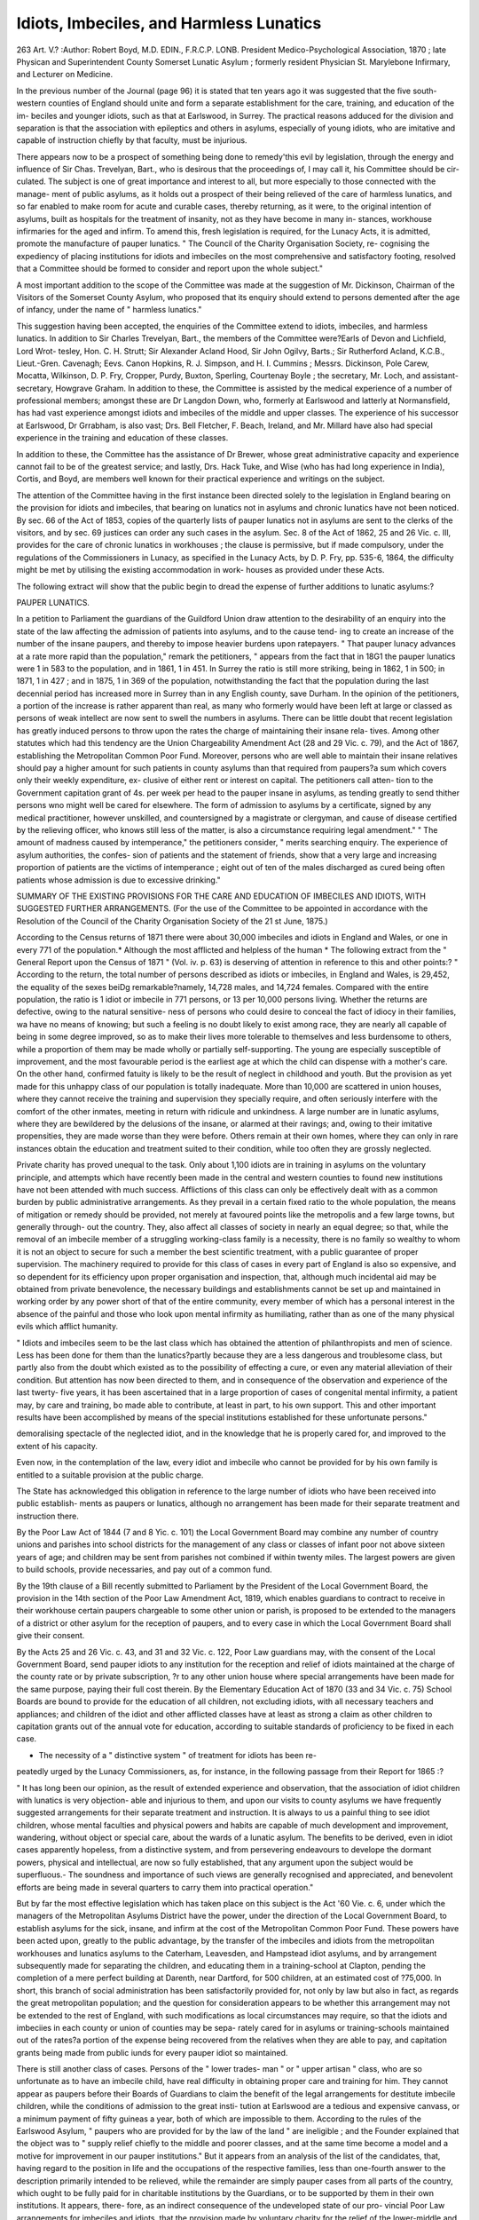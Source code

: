 Idiots, Imbeciles, and Harmless Lunatics
==========================================

263
Art. V.?
:Author:  Robert Boyd, M.D. EDIN., F.R.C.P. LONB.
President Medico-Psychological Association, 1870 ; late Physican and Superintendent County
Somerset Lunatic Asylum ; formerly resident Physician St. Marylebone Infirmary,
and Lecturer on Medicine.

In the previous number of the Journal (page 96) it is stated
that ten years ago it was suggested that the five south-
western counties of England should unite and form a separate
establishment for the care, training, and education of the im-
beciles and younger idiots, such as that at Earlswood, in Surrey.
The practical reasons adduced for the division and separation is
that the association with epileptics and others in asylums,
especially of young idiots, who are imitative and capable
of instruction chiefly by that faculty, must be injurious.

There appears now to be a prospect of something being
done to remedy'this evil by legislation, through the energy and
influence of Sir Chas. Trevelyan, Bart., who is desirous that the
proceedings of, I may call it, his Committee should be cir-
culated. The subject is one of great importance and interest to
all, but more especially to those connected with the manage-
ment of public asylums, as it holds out a prospect of their being
relieved of the care of harmless lunatics, and so far enabled to
make room for acute and curable cases, thereby returning, as it
were, to the original intention of asylums, built as hospitals for
the treatment of insanity, not as they have become in many in-
stances, workhouse infirmaries for the aged and infirm. To
amend this, fresh legislation is required, for the Lunacy Acts,
it is admitted, promote the manufacture of pauper lunatics.
" The Council of the Charity Organisation Society, re-
cognising the expediency of placing institutions for idiots and
imbeciles on the most comprehensive and satisfactory footing,
resolved that a Committee should be formed to consider and
report upon the whole subject."

A most important addition to the scope of the Committee
was made at the suggestion of Mr. Dickinson, Chairman of the
Visitors of the Somerset County Asylum, who proposed that its
enquiry should extend to persons demented after the age of
infancy, under the name of " harmless lunatics."

This suggestion having been accepted, the enquiries of the
Committee extend to idiots, imbeciles, and harmless lunatics.
In addition to Sir Charles Trevelyan, Bart., the members of
the Committee were?Earls of Devon and Lichfield, Lord Wrot-
tesley, Hon. C. H. Strutt; Sir Alexander Acland Hood, Sir
John Ogilvy, Barts.; Sir Rutherford Acland, K.C.B., Lieut.-Gren.
Cavenagh; Eevs. Canon Hopkins, R. J. Simpson, and H. I.
Cummins ; Messrs. Dickinson, Pole Carew, Mocatta, Wilkinson,
D. P. Fry, Cropper, Purdy, Buxton, Sperling, Courtenay Boyle ;
the secretary, Mr. Loch, and assistant-secretary, Howgrave
Graham. In addition to these, the Committee is assisted by the
medical experience of a number of professional members; amongst
these are Dr Langdon Down, who, formerly at Earlswood and
latterly at Normansfield, has had vast experience amongst idiots
and imbeciles of the middle and upper classes. The experience
of his successor at Earlswood, Dr Grrabham, is also vast; Drs.
Bell Fletcher, F. Beach, Ireland, and Mr. Millard have also
had special experience in the training and education of these
classes.

In addition to these, the Committee has the assistance of
Dr Brewer, whose great administrative capacity and experience
cannot fail to be of the greatest service; and lastly, Drs. Hack
Tuke, and Wise (who has had long experience in India), Cortis,
and Boyd, are members well known for their practical experience
and writings on the subject.

The attention of the Committee having in the first instance
been directed solely to the legislation in England bearing on
the provision for idiots and imbeciles, that bearing on
lunatics not in asylums and chronic lunatics have not been
noticed. By sec. 66 of the Act of 1853, copies of the quarterly
lists of pauper lunatics not in asylums are sent to the clerks
of the visitors, and by sec. 69 justices can order any such cases
in the asylum. Sec. 8 of the Act of 1862, 25 and 26 Vic.
c. Ill, provides for the care of chronic lunatics in workhouses ;
the clause is permissive, but if made compulsory, under the
regulations of the Commissioners in Lunacy, as specified in the
Lunacy Acts, by D. P. Fry, pp. 535-6, 1864, the difficulty
might be met by utilising the existing accommodation in work-
houses as provided under these Acts.

The following extract will show that the public begin to
dread the expense of further additions to lunatic asylums:?

PAUPER LUNATICS.

In a petition to Parliament the guardians of the Guildford Union
draw attention to the desirability of an enquiry into the state of the law
affecting the admission of patients into asylums, and to the cause tend-
ing to create an increase of the number of the insane paupers, and
thereby to impose heavier burdens upon ratepayers. " That pauper
lunacy advances at a rate more rapid than the population," remark the
petitioners, " appears from the fact that in 18G1 the pauper lunatics
were 1 in 583 to the population, and in 1861, 1 in 451. In Surrey the
ratio is still more striking, being in 1862, 1 in 500; in 1871, 1 in 427 ;
and in 1875, 1 in 369 of the population, notwithstanding the fact that
the population during the last decennial period has increased more in
Surrey than in any English county, save Durham. In the opinion of
the petitioners, a portion of the increase is rather apparent than real, as
many who formerly would have been left at large or classed as persons
of weak intellect are now sent to swell the numbers in asylums. There
can be little doubt that recent legislation has greatly induced persons
to throw upon the rates the charge of maintaining their insane rela-
tives. Among other statutes which had this tendency are the Union
Chargeability Amendment Act (28 and 29 Vic. c. 79), and the Act
of 1867, establishing the Metropolitan Common Poor Fund. Moreover,
persons who are well able to maintain their insane relatives should pay
a higher amount for such patients in county asylums than that required
from paupers?a sum which covers only their weekly expenditure, ex-
clusive of either rent or interest on capital. The petitioners call atten-
tion to the Government capitation grant of 4s. per week per head to the
pauper insane in asylums, as tending greatly to send thither persons wno
might well be cared for elsewhere. The form of admission to asylums
by a certificate, signed by any medical practitioner, however unskilled,
and countersigned by a magistrate or clergyman, and cause of disease
certified by the relieving officer, who knows still less of the matter, is
also a circumstance requiring legal amendment." " The amount of
madness caused by intemperance," the petitioners consider, " merits
searching enquiry. The experience of asylum authorities, the confes-
sion of patients and the statement of friends, show that a very large and
increasing proportion of patients are the victims of intemperance ; eight
out of ten of the males discharged as cured being often patients whose
admission is due to excessive drinking."

SUMMARY OF THE EXISTING PROVISIONS FOR THE CARE AND EDUCATION OF
IMBECILES AND IDIOTS, WITH SUGGESTED FURTHER ARRANGEMENTS.
(For the use of the Committee to be appointed in accordance with the
Resolution of the Council of the Charity Organisation Society of
the 21 st June, 1875.)

According to the Census returns of 1871 there were about 30,000
imbeciles and idiots in England and Wales, or one in every 771 of the
population.* Although the most afflicted and helpless of the human
* The following extract from the " General Report upon the Census of 1871 "
(Vol. iv. p. 63) is deserving of attention in reference to this and other points:?
" According to the return, the total number of persons described as idiots or
imbeciles, in England and Wales, is 29,452, the equality of the sexes beiDg
remarkable?namely, 14,728 males, and 14,724 females. Compared with the
entire population, the ratio is 1 idiot or imbecile in 771 persons, or 13 per 10,000
persons living. Whether the returns are defective, owing to the natural sensitive-
ness of persons who could desire to conceal the fact of idiocy in their families, wa
have no means of knowing; but such a feeling is no doubt likely to exist among
race, they are nearly all capable of being in some degree improved, so as
to make their lives more tolerable to themselves and less burdensome to
others, while a proportion of them may be made wholly or partially
self-supporting. The young are especially susceptible of improvement,
and the most favourable period is the earliest age at which the child
can dispense with a mother's care. On the other hand, confirmed
fatuity is likely to be the result of neglect in childhood and youth.
But the provision as yet made for this unhappy class of our
population is totally inadequate. More than 10,000 are scattered in
union houses, where they cannot receive the training and supervision
they specially require, and often seriously interfere with the comfort of
the other inmates, meeting in return with ridicule and unkindness.
A large number are in lunatic asylums, where they are bewildered by
the delusions of the insane, or alarmed at their ravings; and, owing
to their imitative propensities, they are made worse than they were
before. Others remain at their own homes, where they can only in
rare instances obtain the education and treatment suited to their
condition, while too often they are grossly neglected.

Private charity has proved unequal to the task. Only about 1,100
idiots are in training in asylums on the voluntary principle, and
attempts which have recently been made in the central and western
counties to found new institutions have not been attended with much
success. Afflictions of this class can only be effectively dealt with as a
common burden by public administrative arrangements. As they
prevail in a certain fixed ratio to the whole population, the means of
mitigation or remedy should be provided, not merely at favoured
points like the metropolis and a few large towns, but generally through-
out the country. They, also affect all classes of society in nearly an
equal degree; so that, while the removal of an imbecile member of a
struggling working-class family is a necessity, there is no family so
wealthy to whom it is not an object to secure for such a member the
best scientific treatment, with a public guarantee of proper supervision.
The machinery required to provide for this class of cases in every
part of England is also so expensive, and so dependent for its efficiency
upon proper organisation and inspection, that, although much incidental
aid may be obtained from private benevolence, the necessary buildings
and establishments cannot be set up and maintained in working order
by any power short of that of the entire community, every member of
which has a personal interest in the absence of the painful and
those who look upon mental infirmity as humiliating, rather than as one of the
many physical evils which afflict humanity.

" Idiots and imbeciles seem to be the last class which has obtained the attention
of philanthropists and men of science. Less has been done for them than the
lunatics?partly because they are a less dangerous and troublesome class, but partly
also from the doubt which existed as to the possibility of effecting a cure, or even
any material alleviation of their condition. But attention has now been directed
to them, and in consequence of the observation and experience of the last twerty-
five years, it has been ascertained that in a large proportion of cases of congenital
mental infirmity, a patient may, by care and training, bo made able to contribute,
at least in part, to his own support. This and other important results have been
accomplished by means of the special institutions established for these unfortunate
persons."

demoralising spectacle of the neglected idiot, and in the knowledge
that he is properly cared for, and improved to the extent of his
capacity.

Even now, in the contemplation of the law, every idiot and
imbecile who cannot be provided for by his own family is entitled to a
suitable provision at the public charge.

The State has acknowledged this obligation in reference to the
large number of idiots who have been received into public establish-
ments as paupers or lunatics, although no arrangement has been made
for their separate treatment and instruction there.

By the Poor Law Act of 1844 (7 and 8 Yic. c. 101) the Local
Government Board may combine any number of country unions and
parishes into school districts for the management of any class or
classes of infant poor not above sixteen years of age; and children
may be sent from parishes not combined if within twenty miles. The
largest powers are given to build schools, provide necessaries, and pay
out of a common fund.

By the 19th clause of a Bill recently submitted to Parliament by the
President of the Local Government Board, the provision in the 14th
section of the Poor Law Amendment Act, 1819, which enables
guardians to contract to receive in their workhouse certain paupers
chargeable to some other union or parish, is proposed to be extended
to the managers of a district or other asylum for the reception of
paupers, and to every case in which the Local Government Board shall
give their consent.

By the Acts 25 and 26 Vic. c. 43, and 31 and 32 Vic. c. 122, Poor Law
guardians may, with the consent of the Local Government Board, send
pauper idiots to any institution for the reception and relief of idiots
maintained at the charge of the county rate or by private subscription,
?r to any other union house where special arrangements have been made
for the same purpose, paying their full cost therein.
By the Elementary Education Act of 1870 (33 and 34 Vic. c. 75)
School Boards are bound to provide for the education of all children,
not excluding idiots, with all necessary teachers and appliances; and
children of the idiot and other afflicted classes have at least as strong a
claim as other children to capitation grants out of the annual vote for
education, according to suitable standards of proficiency to be fixed in
each case.

* The necessity of a " distinctive system " of treatment for idiots has been re-
peatedly urged by the Lunacy Commissioners, as, for instance, in the following
passage from their Report for 1865 :?

" It has long been our opinion, as the result of extended experience and
observation, that the association of idiot children with lunatics is very objection-
able and injurious to them, and upon our visits to county asylums we have
frequently suggested arrangements for their separate treatment and instruction.
It is always to us a painful thing to see idiot children, whose mental faculties and
physical powers and habits are capable of much development and improvement,
wandering, without object or special care, about the wards of a lunatic asylum.
The benefits to be derived, even in idiot cases apparently hopeless, from a
distinctive system, and from persevering endeavours to develope the dormant
powers, physical and intellectual, are now so fully established, that any
argument upon the subject would be superfluous.- The soundness and importance
of such views are generally recognised and appreciated, and benevolent efforts are
being made in several quarters to carry them into practical operation."

But by far the most effective legislation which has taken place on
this subject is the Act '60 Vie. c. 6, under which the managers of the
Metropolitan Asylums District have the power, under the direction of
the Local Government Board, to establish asylums for the sick, insane,
and infirm at the cost of the Metropolitan Common Poor Fund. These
powers have been acted upon, greatly to the public advantage, by the
transfer of the imbeciles and idiots from the metropolitan workhouses
and lunatics asylums to the Caterham, Leavesden, and Hampstead
idiot asylums, and by arrangement subsequently made for separating
the children, and educating them in a training-school at Clapton,
pending the completion of a mere perfect building at Darenth, near
Dartford, for 500 children, at an estimated cost of ?75,000.
In short, this branch of social administration has been satisfactorily
provided for, not only by law but also in fact, as regards the great
metropolitan population; and the question for consideration appears to
be whether this arrangement may not be extended to the rest of England,
with such modifications as local circumstances may require, so that the
idiots and imbeciies in each county or union of counties may be sepa-
rately cared for in asylums or training-schools maintained out of the
rates?a portion of the expense being recovered from the relatives when
they are able to pay, and capitation grants being made from public
iunds for every pauper idiot so maintained.

There is still another class of cases. Persons of the " lower trades-
man " or " upper artisan " class, who are so unfortunate as to have an
imbecile child, have real difficulty in obtaining proper care and training
for him. They cannot appear as paupers before their Boards of
Guardians to claim the benefit of the legal arrangements for destitute
imbecile children, while the conditions of admission to the great insti-
tution at Earlswood are a tedious and expensive canvass, or a minimum
payment of fifty guineas a year, both of which are impossible to them.
According to the rules of the Earlswood Asylum, " paupers who are
provided for by the law of the land " are ineligible ; and the Founder
explained that the object was to " supply relief chiefly to the middle and
poorer classes, and at the same time become a model and a motive for
improvement in our pauper institutions." But it appears from an
analysis of the list of the candidates, that, having regard to the position
in life and the occupations of the respective families, less than one-fourth
answer to the description primarily intended to be relieved, while the
remainder are simply pauper cases from all parts of the country, which
ought to be fully paid for in charitable institutions by the Guardians,
or to be supported by them in their own institutions. It appears, there-
fore, as an indirect consequence of the undeveloped state of our pro-
vincial Poor Law arrangements for imbeciles and idiots, that the provision
made by voluntary charity for the relief of the lower-middle and
artisan class has been diverted from its original object, and these classes
have been left without assistance to bear the burden of providing for
the care and education of an idiot child, or to break down under it.
Everything, however, will fall into its place when the provincial ad-
ministration shall be placed upon the same footing of efficiency as the
metropolitan. Persons of the lower-middle class with small means, and
the well-to-do of the artisan class earning good wages, would be glad to
contribute according to their means towards the education of their idiot
children. They cannot pay fifty guineas, but they might pay some
thirty, some twenty, and some ten; and the charitable would gladly
make good the deficiency.

Agenda of the Committee on Arrangements for the Education
and Care of Idiots and Imbeciles.
1.?General Statistics.
1. Nature of infirmity:
Congenital.
Arising from subsequent ailments.
2. Number of idiots and imbeciles:
Census return of 1871. Whether really more or less ?
Proportion in different classes of society.
3. Where placed:
Idiot asylums.
Lunatic asylums.
a. Special wards.
b. Ordinary wards.
Metropolitan District asylums.
Workhouses.
Boarded out, or at their own homes.
4. Idiocy and imbecility, how far preventable or capable of diminu-
tion :

Marriage of blood relations, and of persons with a predisposi-
tion to insanity.
Moral and physical condition of the wealthier classes.
Condition and habits of the poorer classes.
Study in asylums of the causes of idiocy and imbecility.
5. How far capable of improvement:
What proportion can be rendered self-supporting.
How far the habits of the remainder can be improved so as
to make their lives happier to themselves and less burden-
some to others.

Are there any cases not capable of amelioration; and, if so,
of what nature are they, and what can be done for them ?
2.?General Principles of Treatment.
1. Whether idiots and imbeciles should be treated distinctively
from other classes.
2. Whether they ought to be placed in lunatic asylums.
3. Whether they ought to be mixed up with paupers in union
houses:?
Absence of all means of special education.
Interference with the comfort of the other inmates.
Liability to meet with ridicule and unkindness, and to acquiro
bad habits.
4. Whether this distinctive treatment ought to be applied, especially
in the earlier stages of education, individually or collectively.
270 IDIOTS, IMBECILES, AN I) HARMLESS LUNATICS.
5. Under what circumstances idiots and imbeciles may with advan-
tage be placed in ordinary schools with other children.
6. Whether their improvement would be promoted by boarding
them out in families according to the Belgian practice, and, if so, under
what circumstances ?
7. Whether the education of idiots and imbeciles should be based
on physical considerations.
8. Whether it should commence at the earliest age at which they
can dispense with a mother's care, and the subsequent stages should
depend upon the capacity developed by them.
9. Whether idiots and imbeciles belonging to working-class families
should have a thorough industrial training, so as:
1st. To enable them to support themselves, or, at least, to
contribute towards their support;
2nd. To promote their self-respect, by making them feel
that they are of some use in the world; and
3rd. To occupy them pleasantly.
10. Whether idiots and imbeciles belonging to the upper and
middle classes should be encouraged to cultivate any literary, scientific,
or mechanical tastes they may happen to possess; or, if incapable of
this, they should at least be provided with the means of harmless
amusement.

3.?Treatment of Adults.
1. Whether the treatment of adults must depend upon the degree
in which the character and faculties have been developed by previous
training.
2. In what cases, after having completed their educational course,
they may be sent back to their own homes, or be boarded out, or be
employed in industrial establishments; and under what safeguards ?
3. Whether adult asylums can with advantage be managed as
industrial establishments for manufacturing or agricultural industry.
4. The best mode of treating those who are only susceptible of
supervision, shelter, and kind care.
4.?Administrative Arrangements.
1. Private charity has awakened the national conscience to the
claims of this neglected class, worked out the experimental process,
and established a model for general adoption;
2. But has it proved equal to providing a remedial machinery
coextensive with the evil ?
3. Of the 11,000 cases under twenty years of age for whom train-
ing is needed, according to the Census of 1871, what proportion have
been provided with suitable means of instruction by private charity ?
4. How far private charity has suitably provided for the 19,000
adult cases, according to the Census of 1871.
5. Can suitable provision be made for all the idiots and imbeciles
in England and Wales, whether juvenile or adult, otherwise than
through public administration, by the collective force of the entire
community ?
6. Arrangements for this object in Scotland, Ireland, and the
Colonies, and in the principal foreign States.
IDIOTS, IMBECILES, AND HAKMLESS LUNATICS. 271
7. In England the legislation bearing on the provision for idiots
and imbeciles may be briefly stated as follows: ?

Under the Lunatic Asylums Act (16 and 17 Vic. c. 97, sec. 2)
the justices of every county, and (with certain exceptions) of every
borough, are bound to provide an asylum " for the pauper lunatics
thereof; " and by section 132 of the same Act, it is expressly enacted
that the word " lunatic " shall mean and include " every person of un-
sound mind, and every person being an idiot." In any case of default,
the Home Secretary, on the report of the Commissioners in Lunacy, is
empowered, by section 29, to require the justices " to provide a fit and
sufficient asylum for so many pauper lunatics as, upon the report of the
Commissioners, he may think fit and direct.'' These provisions refer
to one asylum; but under section 30 the justices are empowered to
provide additional asylums where necessary, and the Home Secretary,
on the report of the Commissioners in Lunacy, is likewise empowered
to require the justices to do so, in the event of default on their part.
The Poor Law Amendment Act of 1834 (4 and 5 Wm, IV. c. 76,
sec. 45) prohibits the detention in any workhouse of any dangerous
lunatic, insane person, or idiot, for any longer period than fourteen
days ; and the Lunacy Act of 1862 (25 and 26 Yic. c. Ill, sec. 20) pro-
vides that no person shall be detained in any workhouse, being a lunatic
or alleged lunatic (and the term " lunatic " here includes an " idiot "),
beyond the period of fourteen days, unless the medical officer of the
workhouse shall certify that such person is a proper person to be kept
in a workhouse, nor unless the accommodation in the workhouse is
sufficient for his reception.

By the Poor Law Act of 1844 (7 and 8 Vic. c. 101), the Local
Government Board may combine any number of country unions and
parishes into school districts for the management of any class or classes
of infant poor not above sixteen years of age; and children may be
sent from parishes not combined, if within twenty miles. The largest
powers are given to build schools, provide necessaries, and pay out of
a common fund.

By the 1 9th clause of a Bill recently submitted to Parliament by
the President of the Local Government Board, the provision in the
14th section of" The Poor LaAV Amendment Act, 1849," which enables
Guardians to contract to receive in their workhouse certain paupers
chargeable to some other union or parish, is proposed to be extended
to the managers of a district or other asylum for the reception of pau-
pers, and to every case in which the Local Government Board shall
give their consent.

By the Acts 25 and 26 Vic. c. 43 and 31 and 32 Vic. c 122, Poor
Law Guardians may, with the consent of the Local Government Board,
send pauper idiots to any institution for the reception and relief of
idiots maintained at the charge of the county rate or by private sub-
scription, or to any other union house where special arrangements
have been made for the same purpose, paying their full cost therein.
By the Elementary Education Act of 1870 (33 and 34 Vic.

c. 75) School Boards are bound to provide for the education of all
children, not excluding idiots, with all necessary teachers and appli-
ances ; and children of the idiot and other afflicted classes have at least
as strong a claim as other children to capitation grants out of the
annual vote for education, according to suitable standards of proficiency
to be fixed in each case.

But by far the most effective legislation which has taken place on
this subject is the Act 30 Vic. c. 6, under which the managers of the
Metropolitan Asylums District have the power, under the direction of
the Local Government Board, to establish asylums for the sick, insane,
and infirm at the cost of the Metropolitan Common Poor Fund.
8. The practical action taken under the last-mentioned Act will
be seen from the following extracts from the Eeport of the Chairman
of the Metropolitan Asylums Board, dated on the 11th of February
1876:?

Summary of the Principal Events of the Four Years which
preceded 1875.

In June 1872 the pressure on the Leavesden and Caterham
Asylums became excessive, and forced on the managers the considera-
tion of the best method of meeting the increased demand for accom-
modation for imbeciles, the extent of which was approximately ascertained
by returns obtained from workhouses and county asylums. Some
relief was afforded by the appropriation of the Hampstead Hospital as
a temporary asylum for imbeciles; but neither this nor the additions
which were being made to the Leavesden and Caterham asylums
proved adequate; and in October 1874 this question again presented
itself to the managers. It then appeared that the Leavesden, Cater-
ham, and Hampstead asylums were full ; that the parishes were
urgently pressing for accommodation, which could not be supplied by
the existing asylums, and that patients were therefore being sent, at
great expense, to licensed houses and asylums in distant parts of the
country. The managers were further informed that there was a con-
siderable accumulation of lunatics who could not be received into the
county asylums, as those were already full, and that there were in those
asylums a number of metropolitan cases, which might be transferred
to the care of the managers, if they had the adequate accommodation.
With such facts before them, the managers decided to enlarge the
Leavesden and Caterham asylums to the fullest extent which the ad-
ministrative department in each would allow.

The experience gained in these large institutions had brought the
managers in face of a special difficulty, viz. the presence of a large
number of children of imbecile mind who were being brought up with
the adult and aged imbeciles. To remedy this obvious defect of man-
agement, measures were taken in each institution to separate the
children, and to make special arrangements for their education and
training. The success which attended this system stimulated the
managers to further efforts, which led eventually to the removal of all
the children, temporarily, to Hampstead.

Accordingly, the managers further resolved to purchase a site for
erecting a school for these children sufficiently large to accommodate
and train as many as might reasonably be expected to come under
their charge.

This site was to be of sufficient extent to admit of the erection of a
third asylum for adults if absolutely required.
Pending the erection of the school, the asylum at Clapton was
hired by the managers for a term of three years for the temporary
reception of the children.

Report for 1875.

The subject of the provision of additional accommodation for
imbecile patients has continued to engage the serious attention of the
managers at the Board and in committees.

By the extensive additions in progress at the Leavesden and
Caterham asylums, the accommodation of those establishments will be
enlarged to about 2,000 beds each.

At the commencement of the year a site was purchased at Darenth,
Kent, of 109 acres, a portion of which will be adapted to the erection
of schools l'or the imbecile children, the remainder being of sufficient
dimensions for the purposes of the third asylum for adults, should its
erection be ultimately found necessary. Much careful consideration
was given to the preparation of plans for the new school, and the
managers ultimately selected those of Messrs. A. and C. Harston. The
estimated cost of the erection and fitting up of the school, ex-
clusive of gas works and farm buildings, is ?75,000.

The Clapton Asylum, which was taken by the managers for the
reception of the imbecile children pending the erection of their new
school, was ready for occupation in May last, when 271 children were
at once transferred there from the Hampstead Asylum; and the number
under treatment at Clapton at the end of the year was nearly 300.
For a long time past the managers have been impressed with
the desirability of treating the children apart from the adults, and
attempting to educate them and develope, as far as possible, any latent
capacities they might possess for mental and physical training. During
the short time that this plan was tried at Hampstead Asylum it was
attended by satisfactory results, which have been considerably increased
since its continuation under more favourable circumstances at Clapton.
It is hoped that this effort to improve the condition of the children
will be attended with still greater success when they possess the
advantages of the special school which is to be erected for them at
Darenth, and that many of the children may, by perseverance in a
proper course of training, be at least improved so far as to be able to
return to their homes, whilst a percentage may even be taught some
Useful trade, so as to lift them out of perpetual dependence.
At the commencement of the year 1875 there were 4,183 imbecile
patients under the care of the managers. During the year 870 fresh
cases were admitted into the asylums from the several parishes and
unions, making a total of 5,053 patients under treatment. There have
been 540 deaths, and there were remaining at the end of the year
4,294 patients, viz. at Leavesden, 1,786; Caterham, 1837; Clapton,
300 ; and Hampstead, 371. For the first time there are now vacancies
in these asylums, so that the accommodation provided appears, for the
present, to have overtaken the demand.

Detailed returns of the admissions, discharges, and deaths at the
several establishments are appended.

9. How far this branch of social legislation has been satisfactorily
provided for, not only by law, but also in fact, as regards the great
metropolitan population; and whether this arrangement may with
advantage be extended to the rest of England, with such modifications
as local circumstances may require.

10. Whether Asylum Boards for idiots and imbeciles should be
established throughout England and Wales.
11. Whether such boards might also be charged with the education
and care of other afflicted classes.

12. How such boards should be constituted.
13. Whether asylum districts should be formed according to popu-
lation and local connection, and, if so, into how many districts England
and Wales might with advantage be divided.
14. Whether Government inspectors should be specially employed
under the Local Government Board for the supervision of all insti-
tutions for the education and care of idiots and imbeciles, whether
public or private.

5.? Ways and Means.
1. Whether the necessary buildings should be erected, and the in-
mates should be primarily maintained, out of a common fund formed by
contributions from the poor-rates of the district.
2. Whether any union houses which are no longer wanted, owing
to the diminution of pauperism, and the consequent possibility of making
the same house serve for more than one union, may be utilised as train-
ing-schools and asylums for idiots, blind, and deaf and dumb.
3. Whether families which, although able to pay their way under
ordinary circumstances, would be reduced to poverty if required to defray
the entire cost, should be charged at lower rates for an idiot or imbecile
member.

4. Whether a capitation-grant should be paid from the Parliamentary
grant for every idiot and imbecile maintained out of the rates in
a training-school or permanent asylum.
6.?Provision for Idiots and Imbeciles of the Lower-Middle and
Upper- Working Classes.

Whether, when all pauper cases have been provided for by public
administrative arrangement, the existing asylums supported by volun-
tary contributions may be relied upon to provide for cases from the
lower-middle and upper-working classes at rates payable by the re-
spective families, supplemented, when necessary, by charitable sub-
scriptions.

7.?New Legislation.
Whether any, and, if any, what, new legislation is required.
Idiots and Imbeciles, and Harmless Lunatics
Needing public administration, being two-thirds of the total number,
this proportion being chargeable to poor rates, and one-fifth of the
remaining third being added. Harmless lunatics are calculated at one-
fourth of the total number of lunatics included in the Census of
April 3, 1871.
Districts
Population
Idiots and
Imbeciles
under 20
years of age
Adult
Idiots and
Imbcciles
Harmless
Lunatics
Total of
Adult
Idiots and
Harmless
Lunatics
London
South-Eastern
South Midland
Eastern
South-Western
West Midland
North Midland
North-Western
York .
Northern
Monmouthshire
Wales
Increase of popu-
lation, 5 per cent.
3,254,260
2,167,726
1,442,654
1,218,728
1,880,777
2.720.669
1,406,935
3,389,044
2,395,569
1,414,234
1.421.670
942
1,866
924
863
1,192
1,786
856
1,737
1,171
553
722
806
1,973
1,138
893
1,385
2,100
1,080
1,993
1,267
708
1,040
665
1,028
1,332
425
685
873
302
780
518
326
319
1,471
3,001
2,470
1,318
2,070
2,973
1,382
2,773
1,785
1,034
1,359
22,712,266
1,135,613
12,612
630
14,383
719
7,253
362
21,636
1,081
23,847,879
13,242
15,102
7,615
22,717
Idiots and
Imbeciles
under 20
years of age
Adult idiots
and harm-
less luna-
tics . . .
Total .
13,242
22,717
35,959*

* This total does not agre* with the total of 36,046 given upon the former
paper, because the exact number of harmless lunatics has now been calculated ;
whereas in the former paper the number was merely estimated at "about 10,000."
One-fourth of the whole number of lunatics returned in the Census is 9,892.
Two-thirds of this number, with one-fifth of the remaining third, make up 7,253,
as above returned.

The above numbers include 25 per cent, for idiots and imbeciles
not returned in the Census. Twenty per cent, of the whole number
is apportioned to cases under 20 years of age, and the remaining five
per cent, is apportioned to adult idiots and imbeciles.
Probably 100 idiots and imbeciles belonging to London are at
Earlewood, by which the proportion of cases is somewhat diminished
for London and increased for Surrey.

List of Counties into which the districts are Divided in the Census.
I.?London.
1. Middlesex (part of).
2. Surrey (part of).
3. Kent (part of).
II.?South-Eastern.
2. Surrey (Extra Metropolitan).
3. Kent (Extra Metropolitan).
4. Sussex.
5. Hampshire.
6. Berkshire.
III.?South Midland.
1. Middlesex (Extra Metropo-
litan).
7. Hertfordshire.
8. Buckinghamshire.
9. Oxfordshire.
10. Northamptonshire.
11. Huntingdonshire.
12. Bedfordshire.
13. Cambridgeshire.
IV.?Eastern.
14. Essex.
15. Suffolk.
16. Norfolk.
Y.?SoUTH-W ESTERN.
17. "Wiltshire.
18. Dorsetshire.
19. Devonshire.
20. Cornwall.
21. Somersetshire.
VI.?West Midland.
22. Gloucestershire.
23. Herefordshire.
24. Shropshire.
25. Staffordshire.
26. Worcestershire.
27. Warwickshire.
VII.?North Midland.
28. Leicestershire.
29. Rutlandshire.
30. Lincolnshire.
31. Nottinghamshire:
32. Derbyshire.
VIII.?North Western.
33. Cheshire.
34. Lancashire.
IX.?York.
35. West Riding.
36. East Riding (with York).
37. North Riding.
X.?Northern.
38. Durham.
39. Northumberland.
40. Cumberland.
41. Westmoreland.
XL?Welsh.
42. Monmouthshire.
43. South Wales.
44. North Wales.
IDIOTS, IMBECILES, AND HARMLESS LUNATICS. 277
Number of Idiots and Imbeciles.
Census, April 3, 1871.
Page 79, Vol. 3. Under 20 years of age . . 11,330
20 years of age and upwards . 18,122
29,452
25 per cent, added . 7,363
Under 20 years . . . 14,162
20 years old and upwards . 22,653
36,815
This is a proportion of about 16 in every
10,000 of the population, or 1 in every 621 persons.
Of the 39,567 lunatics returned in the Census, pro-
bably one-fourth were harmless lunatics, being
about ........ 10,000
(About 3,000 were in union houses.)
Total of idiots, imbeciles, and harmless
lunatics ...... 46,815

(The population of England and Wales has increased about 5 per
cent, since April 1871, and if idiots and lunatics have similarly in-
creased 2,347 must be added, making up a total of 49,162.)
" More than two-thirds'''' of idiots and lunatics were chargeable to
the poor rates, according to the Census. If the total of 46,815 be
taken, two-thirds will be 31,210. Of the remaining 15,605, probably
0ne~fijth will belong to the classes just above paupers, but needing to
be benefited by public administration, viz. 3,121 cases, which, when
added to 31,210, will make a total to be provided for of 34,331 cases.
If 5 per cent, be added for increase of population, the number will
reach 36,047.

About 14 adult asylums will be needed, holding 2,000 cases,
providing for 28,000
16 training schools holding 500 cases ..... 8,000
Total .   36,000
278 IDIOTS, IMBECILES, AND HARMLESS LUNATICS.
Condensed Statement of Numbers of Idiots and Imbeciles, calcu-
lating 20 per Cent, for Cases under 20 Years of Age, and
5 per Cent, for Cases of 20 Years and upwards, not
Returned in Census List.
Needing Public Administration.
Two-thirds of cases under 20 years chargeable to
Poor Eates ... .... 11,480
One-fifth of the remaining third .... 1,148
12,628
Proportionate increase of population . . C31
Total of idiots and imbeciles under 20 years
of age ....... 13,259
Twenty years old and upwards, two-thirds chargeable
to Poor Rates. ...... 13,063
One-fifth of the remaining third .... 1,306
14,369
Proportionate increase of population . . 718
15,087
Total of idiots ..... 28,346
Harmless Lunatics.
Two-thirds of 10,000 harmless lunatics chargeable
to Poor Rates. ...... 6,667
One-fifth of the remaining third .... 667
7,334
Proportionate increase of population. . 366
7,700
Total  36,046
26 training schools needed of 500 cases . . . 13,000
11 adult asylums of 2,000 cases .... 22,000
Providing for  35,000
Letter on the Arrangements for the Care and Education of
Idiots and Imbeciles in North Germany, by Dr Kind, Medical
Superintendent of the Idioten-Anstalt at Langenhagen, in
Hanover ; translated from the German.
Langenhagen: June 25, 1876.
Honoured Doctor,?I thank you heartily for the papers which you
have sent me, both before and now, and would be well pleased to
receive more of such interesting communications in the future.
IDIOTS, IMBECILES, AND HARMLESS LUNATICS, 279
The following data are principally taken from the " Journal of the
Royal Prussian Statistical Office," compiled from the Census of the year
1871. The last Census in 1876 is not yet ready to be used in our
inquiry. Probably there will soon be a special census for the insane.
I cannot give the number of idiots in the whole of North Germany,
but only the results of the Census in Saxony, Mecklenburg, and
Hamburg are wanting.

There were found in Prussia
51,808 males
49,807 females
In all 101,615 persons with physical and mental
deficiencies. This comprised blind persons, deaf mutes, idiots not deaf
and dumb, idiotic deaf mutes, and insane persons.
Of these last there were
10,187 males
11,132 females
In all 21,319 insane.
Of the idiotic there were
17,437 males
15,566 females
In all 33,003 idiots not deaf and dumb.
Besides these there were
382 males
354 females
In all 736 deaf and dumb idiots.
This makes a total of 33,739 idiots and imbeciles. Of this
last class there were found living in families and private households,
16,133 males
14,395 females
In all 30,528.
In institutions for idiots and similar establishments there were
1,686 males
1,525 females
In all 3,211.

From the agenda kindly sent to me it appears that in England, at
the end of 1875, 4,294 out of 30,000 idiots, nearly 1 in 7, are in
institutions; while in Prussia there are only 3,211 out of 33,739,
that is, 1 in 10. Thus, though we have made some progress during
the last four years, we are not yet abreast of England in our provision
for the care of idiots.

According to Kollman, in the Grand Duchy of Oldenburg the
number of those who are mentally afflicted in early youth is 996 ; a
third of these have reached the age of twenty, but there is no institu-
tion for idiots in the whole State. I know o? no more complete
account of German institutions for idiots than that of Laehr, which
you have got.*

Both the old criminal and civil code of Prussia distinguish between
insanity and idiocy. The new criminal code for the German Empire
lays down in general terms: ? 51. A punishable offence cannot be
committed if the delinquent, at the time of the offence, be in a state of
unconsciousness or diseased mental activity, through which the free use
of his will was impeded. The provincial order for the old provinces
of Prussia, of the 29th June 1875, distinguishes (? 120) between
lunatic asylums and institutions for idiots, and gives the provincial
diets the power of making regulations about the admissions, treatment,
course of instruction, and discharges, subject to the approval of the
Minister of the Interior, or of Instruction.

By ? 128, the management of the Councils of the Commune,f as
far as they have to do with the care of the poor, the insane, the deaf
and dumb, the blind, and the idiotic, is given over, with all rights, to
the provincial councils.

By the law of 8th July 1875, concerning the carrying out of some
paragraphs about the grants of the Councils of the provinces and circles,
the assigned sums are ordered to be spent upon the care, security, and
help of the insane, deaf and dumb, and blind, and for the support of
foundations for the relief of idiots, and other charitable institutions.
By no law is the care of idiots made obligatory. Nowhere in the
whole of Prussia is there an institution for idiots erected by the pro-
vincial administration. The sums granted from the provincial funds for
their assistance are relatively very small. Our province, Hanover, which
does more than the other provinces for idiots, gives an annual fixed
subsidy of ?600 out of a budget to institutions of ?4,500. The four
deaf and dumb institutions of the province, which together contain no
more pupils than our single establishment. J but are provincial institu-
tions, and not private ones, get a subsidy of ?3,750. The only institu-
tion supported by the State is in Mecklenburg ; but it is small and only
for educable children.

In the kingdom of Saxony there is for idiots, Plubertusburg, con-
nected with a hospital for the insane, a State institution, but much too
small. The number of idiots in Saxony, from a census taken at the
same time as in our province of Hanover, in the year 1871, was found
to be 3,436?that is, one idiot to 571 inhabitants, while there were only
* "Die Idioten Anstalten von Deutschland," von Dr Heinrich Laehr (Berlin,
1876). A copy of this pamphlet was presented to the Committee.
In compiling the short account of German Institutions for Idiots, Dr Fletcher
Beach and I used " Die Heil und Pflege-Anstalten fur Psychisch Kranke in
Deutschland, der Schweitz, &c.," by the same author (Berlin, 187G), besides some
other documents.?[Translator.]

f In Prussia, the Council of the Commune, or Gemeindo, elected by the tax-
paying inhabitants, fixes the local taxes. Their Chairman is the Burgermeister,
?who is nominated by the Government from a list given by the Council of the
Gemeinde. The Provincial Councils or Diets are a higher assembly, representing
many Gemeinde. which send delegates to them, and also the landed nobility.
Apparently there is another Council, the " Kreis-Verband," which perhaps answers
to the " Kreis-Korporation " of Rhenish Prussia.?[Translator.]
J At the beginning of the year 1875 there were at Langenhagen 130 male and
98 female patients, = 228, and during the whole year there had been 155 males
and 109 females, = 2G4.?[Translator.]
2,391 insane?one lunatic to every 820 inhabitants. But what will an
institution for 200 idiots do to meet this ?

The kingdom of Saxony was the first State in Germany to erect an
institution for idiots, and Saxony, in the new Education Bill of 1873,
has been the first to make the instruction of the weak-minded obligatory.
? 4 provides that neglected children?those wanting in intellect, weak-
minded, and fatuous (imbeciles and idiots)?are to be brought up in the
public or private institutions provided for that purpose, if sufficient pro-
vision be not otherwise made by those whose duty it is to attend to it.
No report has yet been published of the working of this law.
No special provision has yet been made for grown-up idiots. Those
who are dangerous and epileptic have been for a long time back sent to
the hospitals for the insane ; but the protests against this are becoming
every year more energetic. Single cases may be met with in ordinary
hospitals for the sick and in poorhouses. Institutions for idiots have
begun in their hospital compartments to take older idiots. Other in-
stitutions do not discharge their inmates on account of age. Our insti-
tution at Langenhagen does not dismiss any idiot as long as the minimum
board is paid, no matter whether the idiot can be employed in the farm,
workshops, kitchen, or house, or whether he is helpless and requires
nursing.

Let me add that in the year 1874 a petition was sent by the Asso-
ciation of German Physicians for the Insane to the Prussian Minister of
Instruction, which asked for revisal of some points in the educational
code. The petition will be found in the " Allgemeine Zeitschrift fur
Psychiatrie von Laehr," Band xxxiii. Seite 34 (Jahrgang 1876).*
The special part which was committed to me by the Association at
P- 37 A takes in at B the necessary provisions for idiots. The answer
of the Minister will be found at p. 40.

In our country, too, men have not yet come to grant to idiots the
same rights as to those who are sound, nor have those who enjoy the use
of their faculties come to discharge their full duties to those less happily
gifted.

I hope that this information may meet what you desire. With the
assurance of my highest esteem
Believe me to be yours truly,
(Signed) Kind.
To Dr W. W Ireland,
Scottish National Institution for the Education of Imbeciles,
Larbert, Stirlingshire, Scotland.

* This petition points out the consequences of the disregard of hygienic laws
in the education of children, and the necessary precautions to take in the case of
children affected with diseases of the nervous system. Under the special head
mentioned by Dr Kind, it is recommended that children suffering from temporary
attacks of insanity, if sent to asylums for the insane, should be kept apart from
grown-up lunatics; that all idiots who are dangerous to the community, who are
neglected, or who give hopes of learning a useful trade, should be sent to special
training schools, and that the provinces and larger communes should give a
subsidy to help this object. In reply, the Minister of Instruction, Dr Falk,
thanks the petitioners for the interest they show in the welfare of the people and
^tate. Similar representations have been already made to him from the
Educational Department, but some of the representations go beyond the school
into the house, and lie out of the scope of his ministry.?[Translator.]
Letter on the Asylums for Idiots in the United States of
America.
N.Y. Asylum fob Idiots, Syracuse, N.Y.
May 8, 1876.
W. Millard, Esq.
My Dear Sir,?Yours of the 14th ult. was duly received about a
week since, but I could not well reply till now, for I had a pamphlet in
the printer's hands begun, and he was close at my heels demanding copy.
This, with the proof-correcting and a large official correspondence, kept
me very busy.

I proceed at once to the topics suggested by your letter. There
are at present the same number of institutions as at the date of my re-
port in 1875. Since then, however, there has been a moderate increase
in the number of pupils in several of them, so that there are probably
1,500 pupils at this time.

The State of Iowa has established a new institution, which will go
into operation some time in the present year.
In Illinois, where my brother has the charge of an asylum now
occupying leased building that will accommodate 100 pupils, a new
structure is now going up to accommodate 275 pupils. At this asylum
we have just received from the State 35,000 dollars for building pur-
poses.

To understand the difference in the status of the institutions that
you indicate with tolerable accuracy, a word or two may be said of their
history. Years ago, when asylums for the insane, for the blind, and for
deaf-mutes were established, it was done by private endowment, and
they were supported by private donations and legacies. After awhile
the different States began to subsidise them, receiving in return the
privilege of sending a certain number cf patients or pupils, depending
upon the sums appropriated. After a time these were followed in the
newer States by the establishment of State institutions for these several
purposes, the buildings for which, and the money for the annual support
of which, came directly from the State treasuries. In fact, in some of
the Western States provision for the insane, blind, and deaf-mutes is a
part of the organic law. The State constitutions require the legislative
bodies to make the necessary appropriations. In these cases the trustees
are nominated or appointed by the governors of the States. As a result
of this example, in the older States the sums appropriated by the legis-
lative bodies have dried up the private benefactions, so that almost no
one thinks of giving to such charities.

Of these older institutions, they are now to all intents and purposes
State institutions?except a few insane asylums that are supported by
the sums received from private patients, They are still managed by
corporate bodies, though in some instances a limited number of State
trustees or managers have been added to these bodies. The control
over these by the State is, in the main, indirect. They find the money
to pay for the support of a certain number of pupils and make the
appropriations for building purposes, and can withhold this, if the man-
agement is not satisfactory.

Judging by the statistics of the State of New York, I should estimate
that 20 per cent, of the number were in City Alms-houses and in County
Poor-houses ; not one per cent, in jails ; and the remainder, except the
1,500 in asylums for idiots, are in the custody of friends. We have so
little downright poverty away from the large cities that an idiot member
of a family can be tolerably well cared for at home.
The statistics of idiocy are very imperfect. I still think that,
leaving out the cases of dementia following insanity, the number will
not much exceed one in a thousand. Others estimate it considerably
higher.

Our definition of idiocy in America is a generic one, and includes
imbeciles. Tnis is the practical one in the admission of pupils to our
asylums.

Originally all our institutions were designed as educational establish-
ments ; so they excluded epileptics, the greatly deformed, and tne
insane?as vou will see in the appendix to my reports. In Pennsyl-
vania and Ohio they have departed from this principle, and have added
a custodial department. I still adhere to the old plan, to be supple-
mented bv separate custodial asylums for the adult and unteachable
idiots.

Any case of idiocy or imbecility would be admitted into an
American asylum that has been found incapable of being educated else-
where.

The general exclusion of epileptics deprives our establishments of a
class of pupils or cases that make quite good show-pupils in ordinary
school exercises. So, too, the exclusion of greatly deformed cases,
cripples, &c., cuts off some of those who would make the most progress
in strictly school matters.

Being State institutions, or State charities, rather than mere
charities, the question is one of political economy as well as charity.
Thus, of two cases applying, the management here will select, not the
one that appeals most strongly to their sympathies, from family circum-
stances, or otherwise, but the one whose training and education will
render him or her less burdensome to the State, if not absolutely pro-
ductive. So our scheme of education is subordinated to giving the
pupil a capacity for some useful occupation, that he may produce as
much as he consumes. Where, from the low mental condition of the
pupil, the expectation is much less, even then the aim is to develop such
habits of order, cleanliness, and self-care as to diminish the cost and
burden of their future support.

Another point may be mentioned. In State institutions we make
no difference in treatment between rich and poor, pay cases and paupers.
In those controlled by corporations, distinctions are sometimes made and
certain special attendance and care is allowed.

In looking over the ' Agenda' sent me, I am pleased to see that it
covers almost every point relating to idiocy and the management and
training of idiots. Suitable answers to the questions propounded will
cover the whole ground. I may venture an opinion on a single point.
It has seemed to me that your lunacy laws need some amendment; that
is, to the extent of drawing the line between the insane and idiots.
Their condition is so different, the requirements so unlike for the two
classes. Practically we make this distinction, and without objection
from anyone. Thus, in the case of idiots, at the age we admit them,
there is no occasion for a medical certificate, except as furnishing the
medical history of the case. Even the judicial certificate, upon which
some pupils come, is not in the nature of a commitment, but simply a
certificate that the applicant is a proper subject for our institution;
that is, an idiot and indigent. I cannot legally retain a pupil if the
friends wish to remove him. The friends can come and see the pupil
when they choose. There is no confinement. There are no more pro-
visions for confinement than in an ordinary boarding-school. There is
no restraining apparatus used, except a long-sleeved apron, sometimes,
but rarely, applied to prevent a child from picking a sore hand, or some-
thing of the kind.

When insanity is added to the idiocy, or insanity supervenes with
increasing age, the case is dismissed to go to an asylum for the insane.
We have no arrangements to meet the needs of an insane case. The
few that I have seen, when young, are very troublesome; for where
insanity is manifested before much intelligence is developed, there is no
basis lor moral treatment, and the pathological condition, upon which
the insanity depends, being organic and chronic, remedies are of little
avail.

It seems to me that before many years your local governments will
provide for the education of idiots as well as for proper care of the insane.
The experience of the Commissioners of Charity for the City of New
York is an instructive one. They had separated their idiots from the
other paupers as a matter of convenience, into a mere receptacle or
place of custody. This separation brought out quite clearly the prac-
ticability and the need of training them to some care of themselves.
In a few years a little school was added, and this is now a marked and
satisfactory feature in their management. So the establishment of
institutions in this country for the training and education of idiots, with
the industrial results that have been attained, has had a favourable effect
upon the management of idiots elsewhere. In County Poor-houses they
have been set to work, &c.

I have written hastily, only touching upon a few points that your
letter suggests. The ' Agenda ' sent me shows that the whole subject is
in thoughtful hands, and the topics suggested in that cover the whole
ground. I have no doubt that you will reach wise conclusions.
Wishing you all success in your deliberations,
I remain, my dear Sir,
Yours very truly,
II. B. Wilbur.
IDIOTS, IMBECILES, AND HARMLESS LUNATICS. 285
Special Committee on Idiots and Imbeciles and Harmless
Lunatics.

Reference. " That the Council, recognising the Expediency of placing
Institutions for Idiots and Imbeciles on the most Comprehensive
and Satisfactory Footing, resolves that a Committee be formed to
consider and report on the whole subject.

Third Meeting. Wednesday, May 3rd, 1876.

Sir Charles Trevelyan drew attention to Professional Treatises by
Drs. Bucknill, Grabham, and Bell Fletcher, and to the First Annual
Report of the Committee for the Clapton Asylum for Imbecile Children,
and undertook to procure copies for the use of the Special Committee.
The first section of the Agenda, as settled at the two previous
meetings, headed " General Statistics," was considered.

It was resolved, after discussion, that the inquiry of the Committee
should extend, under the name of " Harmless Lunatics," to persons
demented after the age of infancy, and the title of the Committee was
amended accordingly.

Heads 1 and 2, viz., " Nature of Infirmity," and " Number of Idiots
and Imbeciles," were discussed in detail.
As regards the third head, " Where placed," the Committee, after
considering the statistics contained in the Reports of the Commis-
sioners in Lunacy and of the Local Government Board, in which
^ idiots and imbeciles" are included, without distinction, in the same
returns with " lunatics," found it impossible to arrive at any certain
conclusion.

The fourth head, " Idiocy and Imbecility, how far preventable or
capable of diminution," was discussed, and the remarks made by Lord
Derby on this subject in 1873, at the annual meeting of the Royal
Albert Asylum at Lancaster, were read.

The Committee considered the fifth head, " How far capable of
Improvement," and the following resolution was agreed to :?
" That a small proportion may be made self-supporting; that a
further larger proportion may be trained to do some useful work; and
that, as a general rule, the habits of the remainder can be improved
so as to make their lives happier to themselves and less burdensome
to others."

Fourth Meeting. Wednesday, May 10th.

Letters were read from the Colonial and Foreign Offices stating that
the Earls of Carnarvon and Derby had complied with the request of
the Council to procure information as to the arrangements in force for
the education and care of idiots and imbeciles in the principal British
colonies and European Continental countries, and it was resolved to
apply to the Earl of Derby for similar information in regard to the
United States of America.

A letter was also read from Mr. Murray Browne, Poor Law In-
spector, expressing his opinion that a considerable improvement might
be effected in the condition of idiots and imbeciles at small expense.
The Committee then proceeded to consider the several heads of the
second section, entitled " General Principles of Treatment," and the
following resolutions were come to, after discussion, in reference to
the five first heads :?

1st. " That idiots and imbeciles should be treated distinctively from
other classes."
2nd. " That they ought not to be associated with lunatics in
asylums."

3rd. " That they ought not, unless in exceptional cases, to be asso-
ciated with paupers in union houses."
4th. " That the distinctive treatment suited to idiots and imbeciles
ought to be applied collectively, especially in the earlier stages of
education;" and
5th. " That idiots and imbeciles cannot with advantage be placed
in ordinary schools with other children."

A motion made by Sir Charles Trevelyan, that " Feeble-minded
children ought not to be associated with adult idiots," was discussed in
detail, and on its being shown that, under certain circumstances,
mutual aid might with advantage be interchanged among those
diversely afflicted, and the elder might act as nurses and helpers to the
younger, and having regard also to the improvement likely to be
effected by early training in the habits of this class, the motion was
withdrawn.

Fifth Meeting. Wednesday, May Y7t.li.
A letter was read from Dr Ireland, Superintendent of the Scottish
National Institution for the Education of Imbecile Children, at Larbert,
Stirlingshire, transmitting a pamphlet containing a complete list of the
Institutions for Idiots in Germany, and the Twenty-fourth Annual
Report of the New York Asylum for Idiots, and expressing his great
regret that the urgent duties of his office had as yet prevented him from
taking part in the discussions of the Committee.

Dr Boyd presented copies of his recently published Treatise on the
Diseases of the Nervous System.

The Committee then proceeded to consider the remaining heads of
the second section of the Agenda, entitled "General Principles of
Treatment," and passed, after discussion, the following resolutions:?
6th. " That the improvement of idiots and imbeciles would not be
promoted by boarding them out, but in certain cases, boarding out,
under proper supervision, is not unsuitable to harmless lunatics."
7th. "That the education of idiots and imbeciles should be based
on physical considerations."

8th. " That the education of idiots and imbeciles should commence
at the earliest age at which they can dispense with a mother's care,
and the subsequent stages should depend upon the capacity developed
by them."

9th. " That idiots and imbeciles should have a thorough industrial
training, so as to enable them, as far as practicable, to support them-
selves, or at least to contribute towards their support, when circum-
stances render it necessary; " and?

10th. " That idiots and imbeciles of all classes should, as far as
may be pruriently done, be also encouraged to cultivate any literary,
scientific, artistic, or mechanical faculty they may happen to possess,
or be otherwise furnished with employment, so as to promote their self-
respect, and to make them feel that they are of some use in the world,
or, at any rate, to occupy them pleasantly."

Sixth Meeting. Wednesday, May 2?th.
The Committee commenced the consideration of the third section of
the Agenda, entitled " Treatment of Adults," and, after discussion,
passed the following resolutions:?
1st. " That the treatment of adult idiots and imbeciles must
depend upon the degree in which the character and faculties have been
developed by previous education and training."
2nd. " That a small proportion may be permanently improved, so
as to take care of themselves, either at their own homes or elsewhere,
and to earn their own living."
3rd. " That a larger proportion may be improved so as to support
themselves under proper safeguards."
4th. " But that there is also a large proportion of cases which, having
achieved a certain improvement, are unable to get beyond this, and are,
indeed, liable to retrograde, and for these suitable institutions are in-
dispensable."

5th. " Not only can idiots and imbeciles in asylums be employed
with advantage to themselves, and the asylums be managed as indus-
trial establishments for manufacturing or agricultural industry, but it
is essential to the moral and mental well-being of the class that such a
system should be adopted; and, under good management, it may be
made advantageous to the institutions in a financial sense by diminish-
ing the cost of maintenance."

Seventh Meeting. Wednesday, May 31 st.
Dr Langdon Down presented copies of a paper on the " Education
and Training of the Feeble in Mind," read by him at the Social Science
Congress of 1867, and reprinted for the use of the Committee.
Mr. Millard communicated a condensed statement of the arrange-
ments for the education and care of idiots and imbeciles in the United
States, and a letter to him on the same subject from Dr Wilbur, Super-
intendent of the New York Asylum.

The Committee then discussed, at considerable length, the fourth
head of the third section of the Agenda, viz. " The best mode of treat-
ing adults who are only susceptible of supervision, shelter, and kind
care," and, instead of recording a separate opinion on this point, it was
determined to amend the fourth resolution passed at the preceding
meeting, which will now stand as follows:?
" 4th. But that there is also a large proportion of cases which, having
achieved a certain improvement, are unable to get beyond this, and
are, indeed, liable to retrograde, and for these cases, institutions, or
departments of institutions, where suitable classification may be
carried out, .are indispensable."
288 IDIOTS, IMBECILES, AND HARMLESS LUNATICS.
Eighth Meeting. Wednesday, June 7 th.
It having been resolved at a previous meeting to reserve the con-
sideration of the third section of the Agenda (" Treatment of Adults "),
so far as it bore upon the case of harmless lunatics, the Committee
discussed this part of the subject at considerable length, and Sir Charles
Trevelyan moved the following resolution :?
" That, as a general rule, improved, but uncured, adult idiot,
harmless lunatic, and epileptic and other hospital cases, should be
provided for, in accordance with the preceding resolution (see the Pro-
ceedings of the 31st May), in separate institutions, or departments of
institutions, where suitable classification may be carried out."
To which the Honourable C. H. Strutt, moved the following amend-
ment ?

" That those idiots, imbeciles, and harmless lunatics who, after
training and education, are neither capable of further improvement, nor
of useful employment, and whose presence may be injurious to those
under training, should be maintained in separate institutions, or de-
partments of institutions."

This amendment having been put, and lost by nine votes to eight,
the original resolution was carried.
Ninth Meeting. Wednesday, June 14th.
A report was made of a visit paid on the previous day by ten
members of the Committee to the Earlswood Asylum.
A letter, dated the 27th ult., from Dr Wilbur, Superintendent of
the New York Asylum for Idiots, to Sir Charles Trevelyan, approving
of the Agenda, and commenting upon the proceedings at the third and
fourth meetings, were submitted to the Committee.
The Committee then considered the five first heads of the fourth
section of the Agenda, viz. " Administrative Arrangements," and passed
the following resolutions :?

1. "Voluntary charity has directed attention to the claims of this
neglected class, and made great progress towards the establishment of
a model for general adoption; but it has not proved equal to providing
a remedial machinery co-extensive with the evil."

2. " Assuming that the returns of the Census of 1871 are within the
mark, only about three per cent, of the idiots and imbeciles in England
and Wales have been suitably provided for by voluntary charity."
3. " Adequate provision for all the idiots and imbeciles in England
and Wales of the poorer classes, whether juvenile or adult, cannot be
made without the intervention of the State."

Under the sixth head, letters were read from Mr. Jonathan Pim and
Professor Hancock, stating that the provision made in Ireland for idiots
and imbeciles was simply that they might be confined in luneAic asy-
lums as being insane, or in prisons as criminals, or in workhouses
as paupers, excepting only the Stewart Asylum, established about eight
years ago, in which there are at present 43 inmates ; but that a report
is being prepared by the Charity Organisation Committee of the Dublin
Statistical and Social Inquiry Society, under the several heads of the
Agenda, so that the Committee may have uniform information for all
parts of the United Kingdom, as a basis for an uniform law for the
helpless classes.

Tenth Meeting. Wednesday, June 21 st.
A report was made of a visit paid on the previous day by nine
members to Dr Langdon Down's establishment at Normansfield,
Hampton Wick.

Answers were read from the Foreign Office, transmitting informa-
tion relating to idiot institutions in Switzerland and Belgium.
And printed copies of the following papers were distributed :?
1st. A Short Account of the Idiot Asylums in Switzerland and North
and South Germany, by Drs. Ireland and Beach.

2nd. On the Arrangements for the Education and Care of Idiots and
Imbeciles in Scotland, by Dr Ireland, Superintendent of the Scottish
National Institution for the Education of Imbecile Children ; and
3rd. Letter to Sir Charles Trevelyan from Dr Seguin, formerly of
Paris and now of New York.

The existing arrangements for the education and care of idiots, im-
beciles, and harmless lunatics in Scotland were then considered, under
the sixth head of the fourth section of the Agenda, and letters were read
from Dr Mitchell, member of the General Board of Commissioners in
Lunacy for Scotland; Mr. Skelton, Secretary to the Board of Super-
vision for the Kelief of the Poor in Scotland ; and Dr Ireland.
Under the seventh head of the fourth section it was determined
to postpone the consideration of new legislation until it shall be
seen what arrangements may be recommended to be made.

Under the eighth and ninth heads it was resolved " That the arrange-
ment which has been made for idiots, imbeciles, and harmless lunatics
in the Metropolitan Asylum District is applicable, in its main principles,
to the rest of England : viz. that idiots, imbeciles, and harmless
lunatics should be removed from workhouses and county lunatic
asylums, and that young persons of those classes should be suitably
educated and trained."

Under the tenth head it was resolved " That the education and care
of idiots, imbeciles, and harmless lunatics should be conducted by
governing bodies specially appointed and responsible for that purpose
and
Under the eleventh head, " That such governing bodies should also
be charged with the education and care of blind and deaf and dumb
children of the poorer classes."

Eleventh Meeting. Wednesday, June 28th.
Dr Hack Tuke and Mr. Mocatta reported visits paid by them to
the School of the Metropolitan Asylums Board for Imbecile Children
at Clapton.
Dr Hack Tuke presented a paper, reprinted for the use of the
Committee, on the Kichmond District Lunatic Asylum, Dublin,
showing how much may be done, even for adults, by regular school
teaching.

Copies of the report of the Charity Organisation Committee, of
the Dublin Statistical and Social Inquiry Society, alluded to at the
close of the proceedings at the ninth meeting, were received and dis-
tributed.

The Committee then considered the twelfth head of the fourth
section of the Agenda, " Administrative Arrangements," and Dr Boyd
moved the following resolution :?

" That the visitors of the County Lunatic Asylums, which contain
a considerable proportion of the idiots, imbeciles, and harmless lunatics
in the kingdom, are the very best guardians that could be selected
to form a board for the supervision of schools, separate institutions,
or parts of institutions, for the improvement and care of these helpless
classes."
To which the following amendment was moved by Sir Charles
Trevelyan:?
" That such governing bodies (see the Proceedings of the previous
meetings under the tenth head) should be composed:?
1. Of representatives of the local magistrates;
2. Of representatives of the local guardians; and
3. Of persons appointed by the Crown."
Eight having voted for the amendment and five against it, the
amendment was put as a substantive resolution and carried.
Twelfth Meeting. Wednesday, July 5th.
A report was made of a visit paid by a deputation of the Committee
on the previous Friday to the Leavesden Asylum.
Answers were read from the Foreign and Colonial Offices, trans-
mitting information relating to arrangements in Holland and the West
Indies.

And copies were distributed of a translation (made by Dr Ireland)
of a letter from Dr Kind, Medical Superintendent of the Idioten-
Anstalt at Langenhagen, in Hanover, on the arrangements for the
education and care of idiots and imbeciles in North Germany.
The Committee then had before them the thirteenth head of the
fourth section of the Agenda, " Administrative Arrangements," and after
' considering a paper prepared by Mr. Millard on the number of idiots,
imbeciles, and harmless lunatics, under and above 20 years of age,
who had to be provided for, unanimously passed the following reso-
lution :?

" That the country should be divided into districts, each sufficiently
large to fill an asylum containing not more than 2,000 adults, and
schools containing, at the utmost, 500 young people."
And under the fourteenth head the Committee resolved, by 10 to 5?
" That, besides the supervision of the Commissioners of Lunacy,
the schools and asylums should be inspected and reported upon to the
Local Government Board."

It was then determined to consider together the first and fourth heads
of the fifth section (" Ways and Means ") and, after a prolonged discus-
sion, the subject was adjourned.
Thirteenth Meeting. Wednesday, July 12th.

Papers relating to the Blind Asylum at Amsterdam, received
through the Foreign Office, were submitted to the Committee.
Returns of idiots, imbeciles, and harmless lunatics needing public
administration, according to districts, prepared by Mr. Millard, super-
intendent of the Eastern Counties Asylum, were distributed.
The Committee then resumed the discussion of the first and fifth
heads of the fifth section (" Ways and Means "), and resolved?
" That the education and care of idiots, imbeciles, and harmless
lunatics must, as at present, be mainly provided for by local adminis-
tration and local rates; but, as every member of the community is
interested in the object, and this national obligation has already been
acknowledged in several ways, assistance should be given out of the
public revenue; and
" That the best mode in which such assistance can be given is by
advances for the necessary buildings on easy terms, liberal capitation
grants for young people under training, and grants of less amount for
adults."

Under the second head of the same section it was moved : ?
" That union houses and gaols which are no longer wanted, owing
to the diminution of pauperism and crime, might, when the circum-
stances are suitable, be adapted as training schools and asylums for
idiots, imbeciles, and harmless lunatics."
To which the following amendment was moved, and unanimously
carried:?

" That, although many workhouses and gaols are likely soon to be
available for other purposes, yet, having regard to adaptability, sanita-
tion, and economy, it is desirable to erect new buildings for the
institutions contemplated by the Committee."

Under the third head it was resolved?
" That families which, although able to pay their way under
ordinary circumstances, would be reduced to destitution if required to
defray the entire cost, should be charged at such rates as their means
will allow for an idiot, imbecile, or harmless lunatic member admitted
into a training school or a'sylum ; and that the privilege accorded by
Act of Parliament to the blind and deaf and dumb?viz. that relief
given to children should not be deemed to be parochial relief given to
their parents?should be extended to idiots, imbeciles, and harmless
lunatics."

Fourteenth Meeting. Wednesday, Jidy 19.
A statement by Dr Ireland on the bearing of the Scottish Lunacy
Acts upon the condition of Idiots and Imbeciles in Scotland was dis-
tributed.

The 6th section of the Agenda, entitled " Provision for Idiots and
Imbeciles of the Lower-Middle and Upper-Working Class," was then
considered, and the following resolutions were passed :?

1st. " That persons belonging to the lower-middle .and upper-
artisan class, who are so unfortunate as to have an imbecile child, are
in a less favourable position than any other for obtaining proper edu-
cation and care for it, because, while they can rarely afford to pay the
full cost of maintenance and education, they cannot well appear before
their respective Boards of Guardians to claim the benefit of the legal
provisions for destitute imbecile children.

2nd. " That institutions mainly supported on the voluntary prin-
ciple are best adapted to the needs of the class specified in the fore-
going resolution, provided all suitable cases are admitted at the proper
age, at rates suited to the circumstances of the respective families."
3rd. " That the Government may assist in the formation and
maintenance of such institutions by removing unnecessary legal re-
strictions."

Fifteenth Meeting. Wednesday, July 2G.
Letters were read from the Foreign Office, transmitting documents
relating to the education and care of idiots and imbeciles in Germany,
Sweden and Norway; and from the Colonial Office, relating to the
same subject in Jamaica.

The following resolution having been moved by Mr. Wilkinson, in
reference to the resolution which was passed, under the 3rd head of
the 5th section, to the effect that families which cannot defray the
entire cost in institutions mainly supported out of the rates, should be
required to pay to such extent as their means may allow :?
" That, considering the great want which now exists of efficient
training schools for the young, and of custodial institutions for adults,
it would be desirable that persons able to pay the entire expense of
their maintenance and training should be received into these institu-
tions, on such payment by parents or friends as the managers may
approve;"

upon which the " previous question" was moved, and carried by seven
votes to two.

The 7th section of the Agenda, entitled "New Legislation," was
then considered, and it was resolved?

" That the legislative provisions required for idiots, imbeciles, and
harmless lunatics should be consolidated in a single act distinct from
those applicable to dangerous lunatics, but the details of such legisla-
tion must depend upon the measures which may be actually adopted."
It was then resolved that a sub-committee should be appointed to
prepare a draft of the report, consisting of the following member : ?
The Hon. C. H. Strutt.
Sir Charles Trevelyan, Bart., Iv.C.B.
Dr Brewer.
Dr Langdon Down.
Dr Grabham.
Mr. W. M. Wilkinson.
Mr. Millard.

In some observations on the administration of medical relief to the
poor, in a letter of mine in the Lancet in March 1854, it is stated
that, besides paupers, there is a another class of persons in humble
circumstances, and that is the industriouss mechanics and labourers
dependent on their daily earnings, who too frequently, for want of
timely assistance, not having the means to employ a doctor, and being
too proud to seek medical aid as paupers, fall into fever or long-con-
tinued illness, and from consequent inability to maintain their families,
and the expenses attending their affliction, become at length dependent
on the parish. Their children are placed in the workhouse, their
home being entirely broken up; and all this train of calamity might
have been arrested had timely medical aid been provided for them
without degradation. Cases of this nature are of such common occur-
rence that it is the cry of parochial officials, " Medical relief is the
first stepping-stone to other relief."

Apart from the question of humanity, in a mere economic point of
view, it is to be hoped that some beneficial measure, not only for idiots
and imbeciles, but also for granting gratuitous medical assistance in rime
of sickness, to this important class of persons, will be shortly enacted.
The principle of affording gratuitous assistance to persons not
paupers is recognised in the Vaccination Act; why should not the same
principle be extended in cases of sickness, so as to afford medical relief
in time to prevent the spread of pauperism as well as of fevers or such
other serious diseases?

From my statistical report of the diseases of the out-door patients
of the Marylebone Infirmary, in 1841, it appears that in three years there
were 127 cases of small-pox and 32 deaths, and of fever 918 cases and
47 deaths.

My own experience induces me to give a decided preference to
medical attendance at the patients' homes, or house-to-house visitation,
to that of receiving them into hospitals, as in the former mode the
mortality is much less than in the latter; in proof of which I can refer
to my tables published in the Lancet, 18th June, 1842, including up-
wards of 13,000 cases, about 7.000 of which were attended at their
own homes, being for the most part confined to bed, unable to attend
as out-patients at the infirmary. The mortality amongst them was
upwards of 7 per cent., while among the 6,000 attended in the in-
firmary, during the same years, the mortality was upwards of 15 per
cent.

In many instances the removal of a patient from his home?sepa-
rating him from his family?placing him in an hospital among strangers,
some near him dying perhaps, must have a very depressing effect, and
add materially to the mortality of such institutions. If the homes
of the poorer classes were improved, and the means of cleanliness and
general sanitary measures, to which the charitable and benevolent
mind of the public is now happily directed, were further extended,
hospitals, unless for accidents, infectious diseases, fevers, and for the
insane, would be much less required than they now are.

With respect to chronic and harmless lunatics, it would be very
desirable if facilities were afforded for the interchange of such cases
between the asylum and workhouse. Relapses occur in about 16 per
cent, of cases in asylums after recovery.

In the wards of the Marylebone Infirmary there were usually under
treatment about twenty recent cases of insanity, for which admission
could not be obtained at Hanwell Asylum, which was crowded with
chronic cases. An application was made by the Guardians to the
Visitors to allow an exchange of the old incurable for recent curable
cases, but the Visitors refused.

In my report on the lunatics chargeable to the parish in 1844 I
referred to the frequent occurrence of relapses, the result of defective
means of separating the convalescent from the more acute and noisy
cases. Also that this want of separation was not confined to the
infirmary; for in the workhouse the want of proper separation of
the epileptics, idiots, and imbeciles, from other paupers, was equally
manifest. An instance was given of an imbecile, G. F., who assigned
as a cause for attempting self-destruction?which he nearly effected?
the constant jeering of others in the workhouse-yard.

The Metropolitan Commissioners in Lunacy, in their Report, state?
" In reference to the populous parish of St. Marylebone, the magistrates
refused to exchange old incurable for recent and curable cases. But
the professed, and indeed the main object of a county asylum is,
or ought to be, the care of insanity. The patient who has had the
benefit of a trial in the asylum where he has become incurable should,
we submit, give way to the afflicted pauper who is in the workhouse
or at home, and is probably curable, and equally entitled to be received
at the asylum, where by prompt and proper treatment he may be
restored to health and to his family, instead of being permitted to
become an incurable lunatic, a source of expense to others and of
suffering to himself. A county asylum is erected for the benefit of
the whole county, and is to be considered not merely a place of
seclusion or safe custody, but a public hospital for cure. The result
of the system adopted by the justices in Middlesex is, that the county
asylum is nearly filled with incurable lunatics, and almost all recent
cases are practically excluded from it." The result was that a licence
was obtained for ninety-five patients in wards, and exercising-yards set
apart, with attendants and a dietary, approved by the Commissioners in
Lunacy, where the acute cases were treated, and the admissions averaged
about two a week.

Since that time enormous sums have been expended in Middlesex
for lunatics of all classes. Colney Hatch, Leavesden, Caterham,
Hampstead, have been erected for thousands of patients ; a school for
idiots is to be built, and another asylum. Those mentioned, with the
exception of Colney Hatch, are considered as workhouses under the
Local Government Board, formerly the Poor Law Board?always
regarded incompetent for the care of the sick. According to my
experience, special legislation for pauper lunatics is a grievous error.
Is not a pauper afflicted with fever, pneumonia, or with- a broken leg,
as much an object requiring care as a lunatic ? Do not all come under
the category of " medical relief" ?

The overcrowding of asylums by chronic cases, and an adequate
provision for such, has occupied the attention of the Commissioners in
Lunacy frequently for many years. In their last annual report for
1875 it is stated "that they have visited 361 workhouses, containing a
total of 12,566 patients. In many of them the arrangements are of a
liberal character: the accommodation being good, the diet sufficient,
the employment and recreation of the inmates fairly attended to, and
responsible paid attendants being placed in charge; in fact, good and
sufficient provision is made for the care of many harmless chronic
patients (and these alone can be legally detained in workhouses) who
would otherwise require to be placed in asylums. The good, however,
effected in one direction is too often more than counterbalanced by evil
in another, and, 011 the whole, it is found that lunatic wards in work-
houses lead to direct violation of the Lunacy Laws, which aim at
causing insane persons to be placed, at the earliest possible period,
under care and treatment, in properly-constituted asylums." Numerous
accidents and suicides in workhouses are related in this full and sug-
gestive report.

Fresh legislation is required, including a better organisation and
stricter supervision of workhouses generally. The Metropolitan Poor
Act of 1867 provides only for the Metropolitan district, which includes
about one-seventh of the population of the United Kingdom. By the
Lunacy Acts the visitors of County Lunatic Asylums have submitted
to them, through their clerks, copies of the quarterly lists of pauper
lunatics and idiots not in asylums, and have power to remove suitable
cases to the asylum, and thence, if need be, to an hospital for chronic
cases.

